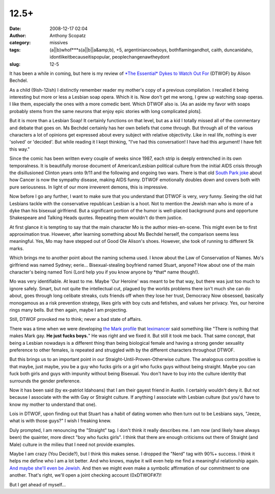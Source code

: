 12.5+
#####
:date: 2008-12-17 02:04
:author: Anthony Scopatz
:category: missives
:tags: (a||b)whof***s(a||b||a&amp;b), +5, argentiniancowboys, bothflamingandhot, caith, duncanidaho, idontlikeitbecauseitispopular, peoplechangenawtheydont
:slug: 12-5

It has been a while in coming, but here is my review of `*The Essential*
Dykes to Watch Out For`_ (DTWOF) by Alison Bechdel.

As a child (9ish-12ish) I distinctly remember reader my mother's copy of
a previous compilation. I recalled it being interesting but more or less
a Lesbian soap opera. Which it is. Now don't get me wrong, I grew up
watching soap operas. I like them, especially the ones with a more
comedic bent. Which DTWOF also is. [As an aside my favor with soaps
probably stems from the same neurons that enjoy epic stories with long
complicated plots].

But it is more than a Lesbian Soap! It certainly functions on that
level, but as a kid I totally missed all of the commentary and debate
that goes on. Ms Bechdel certainly has her own beliefs that come
through. But through all of the various characters a lot of opinions get
expressed about every subject with relative objectivity. Like in real
life, nothing is ever 'solved' or 'decided'. But while reading it I kept
thinking, "I've had this conversation! I have had this argument! I have
felt this way."

Since the comic has been written every couple of weeks since 1987, each
strip is deeply entrenched in its own temporalness. It is beautifully
morose document of American/Lesbian political culture from the initial
AIDS crisis through the disillusioned Clinton years onto 9/11 and the
following and ongoing two wars. There is that old `South Park joke`_
about how Cancer is now the sympathy disease, making AIDS funny. DTWOF
emotionally doubles down and covers both with pure seriousness. In light
of our more irreverent demons, this is impressive.

Now before I go any further, I want to make sure that you understand
that DTWOF is very, *very* funny. Seeing the old hat Lesbians tackle
with the conservative republican Lesbian is a hoot. Not to mention the
Jewish man who is more of a dyke than his bisexual girlfriend. But a
significant portion of the humor is well-placed background puns and
opportune Shakespeare and Talking Heads quotes. Repeating them wouldn't
do them justice.

At first glance it is tempting to say that the main character Mo is the
author mies-en-scene. This might even be to first approximation true.
However, after learning something about Ms Bechdel herself, the
comparison seems less meaningful. Yes, Mo may have stepped out of Good
Ole Alison's shoes. However, she took of running to different 5k marks.

Which brings me to another point about the naming schema used. I know
about the Law of Conservation of Names. Mo's girlfriend was named
Sydney; eerie... Bisexual-stealing boyfriend named Stuart, anyone? How
about one of the main character's being named Toni (Lord help you if you
know anyone by \*that\* name though!).

Mo was very identifiable. At least to me. Maybe 'Our Heroine' was meant
to be that way, but there was just too much to ignore safely. Smart, but
not quite the intellectual cut, plagued by the worlds problems there
isn't much she can do about, goes through long celibate streaks, cuts
friends off when they lose her trust, Democracy Now obsessed, basically
monogamous as a risk prevention strategy, likes girls with boy cuts and
fetishes, and values her privacy. Yes, our heroine rings many bells. But
then again, maybe I am projecting.

Still, DTWOF provoked me to think; never a bad state of affairs.

There was a time when we were developing `the Mark profile`_ that
`leximancer`_ said something like "There is nothing that makes Mark gay.
**He just fucks boys.**" He was right and we fixed it. But still it took
me back. That same concept, that being a Lesbian nowadays is a different
thing than being biological female and having a strong gender sexuality
preference to other females, is repeated and struggled with by the
different characters throughout DTWOF.

But this brings us to an important point in our
Straight-Until-Proven-Otherwise culture. The analogous contra positive
is that maybe, just maybe, you be a guy who fucks girls or a girl who
fucks guys without being straight. Maybe you can fuck both girls and
guys with impunity without being Bisexual. You don't have to buy into
the culture identity that surrounds the gender preference.

Now it has been said (by ex-patriot Idahoans) that I am their gayest
friend in Austin. I certainly wouldn't deny it. But not because I
associate with the with Gay or Straight culture. If anything I associate
with Lesbian culture (but you'd have to know my mother to understand
that one).

Lois in DTWOF, upon finding out that Stuart has a habit of dating women
who then turn out to be Lesbians says, "Jeeze, what is with those guys?"
I wish I freaking knew.

Duly prompted, I am renouncing the "Straight" tag. I don't think it
really describes me. I am now (and likely have always been) the
quainter, more direct "boy who fucks girls". I think that there are
enough criticisms out there of Straight (and Male) culture in the milieu
that I need not provide examples.

Maybe I am crazy (You Decide?), but I think this makes sense. I dropped
the "Nerd" tag with 90%+ success. I think it helps me define who I am a
lot better. And who knows, maybe it will even help me find a meaningful
relationship again. `And maybe she'll even be Jewish.`_ And then we
might even make a symbolic affirmation of our commitment to one another.
That's right, we'll open a joint checking account (0xDTWOF#7)!

But I get ahead of myself...

.. _*The Essential* Dykes to Watch Out For: http://www.dykestowatchoutfor.com/index.php
.. _South Park joke: http://www.southparkstudios.com/guide/602/
.. _the Mark profile: http://www.scopatz.com/projects/okc/
.. _leximancer: http://leximancer.livejournal.com/
.. _And maybe she'll even be Jewish.: http://jeffreygoldberg.theatlantic.com/archives/2008/12/tanehisi_coates.php
